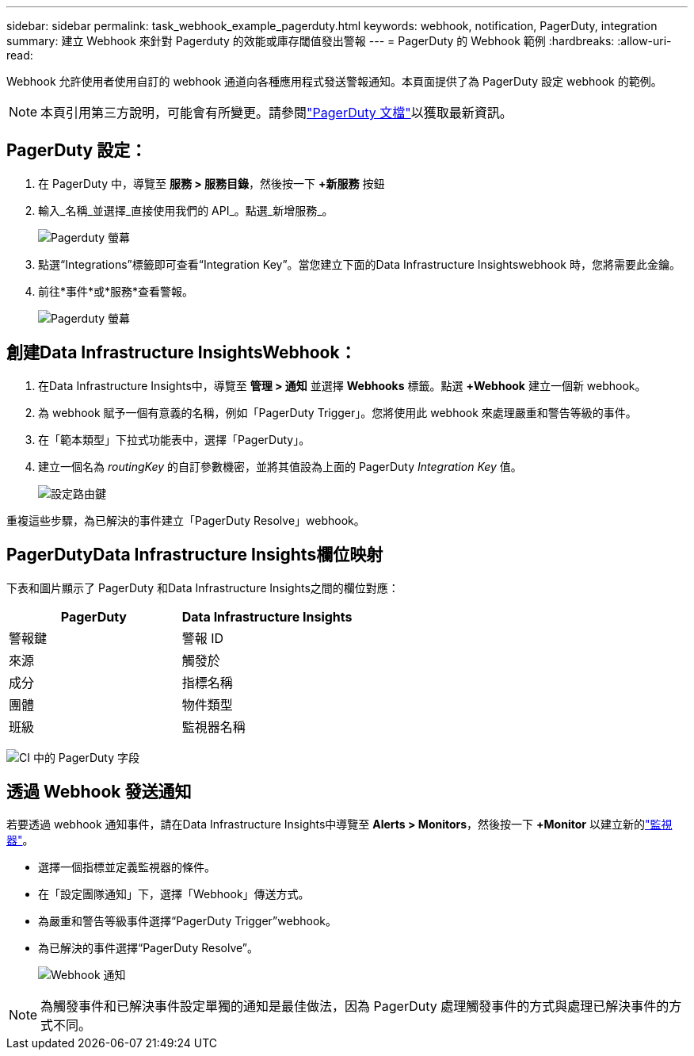 ---
sidebar: sidebar 
permalink: task_webhook_example_pagerduty.html 
keywords: webhook, notification, PagerDuty, integration 
summary: 建立 Webhook 來針對 Pagerduty 的效能或庫存閾值發出警報 
---
= PagerDuty 的 Webhook 範例
:hardbreaks:
:allow-uri-read: 


[role="lead"]
Webhook 允許使用者使用自訂的 webhook 通道向各種應用程式發送警報通知。本頁面提供了為 PagerDuty 設定 webhook 的範例。


NOTE: 本頁引用第三方說明，可能會有所變更。請參閱link:https://support.pagerduty.com/docs/services-and-integrations["PagerDuty 文檔"]以獲取最新資訊。



== PagerDuty 設定：

. 在 PagerDuty 中，導覽至 *服務 > 服務目錄*，然後按一下 *+新服務* 按鈕
. 輸入_名稱_並選擇_直接使用我們的 API_。點選_新增服務_。
+
image:Webhooks_PagerDutyScreen1.png["Pagerduty 螢幕"]

. 點選“Integrations”標籤即可查看“Integration Key”。當您建立下面的Data Infrastructure Insightswebhook 時，您將需要此金鑰。


. 前往*事件*或*服務*查看警報。
+
image:Webhooks_PagerDutyScreen2.png["Pagerduty 螢幕"]





== 創建Data Infrastructure InsightsWebhook：

. 在Data Infrastructure Insights中，導覽至 *管理 > 通知* 並選擇 *Webhooks* 標籤。點選 *+Webhook* 建立一個新 webhook。
. 為 webhook 賦予一個有意義的名稱，例如「PagerDuty Trigger」。您將使用此 webhook 來處理嚴重和警告等級的事件。
. 在「範本類型」下拉式功能表中，選擇「PagerDuty」。


. 建立一個名為 _routingKey_ 的自訂參數機密，並將其值設為上面的 PagerDuty _Integration Key_ 值。
+
image:Webhooks_Custom_Secret_Routing_Key.png["設定路由鍵"]



重複這些步驟，為已解決的事件建立「PagerDuty Resolve」webhook。



== PagerDutyData Infrastructure Insights欄位映射

下表和圖片顯示了 PagerDuty 和Data Infrastructure Insights之間的欄位對應：

[cols="<,<"]
|===
| PagerDuty | Data Infrastructure Insights 


| 警報鍵 | 警報 ID 


| 來源 | 觸發於 


| 成分 | 指標名稱 


| 團體 | 物件類型 


| 班級 | 監視器名稱 
|===
image:Webhooks-PagerDuty_Fields.png["CI 中的 PagerDuty 字段"]



== 透過 Webhook 發送通知

若要透過 webhook 通知事件，請在Data Infrastructure Insights中導覽至 *Alerts > Monitors*，然後按一下 *+Monitor* 以建立新的link:task_create_monitor.html["監視器"]。

* 選擇一個指標並定義監視器的條件。
* 在「設定團隊通知」下，選擇「Webhook」傳送方式。
* 為嚴重和警告等級事件選擇“PagerDuty Trigger”webhook。
* 為已解決的事件選擇“PagerDuty Resolve”。
+
image:Webhooks_Notifications.png["Webhook 通知"]




NOTE: 為觸發事件和已解決事件設定單獨的通知是最佳做法，因為 PagerDuty 處理觸發事件的方式與處理已解決事件的方式不同。
